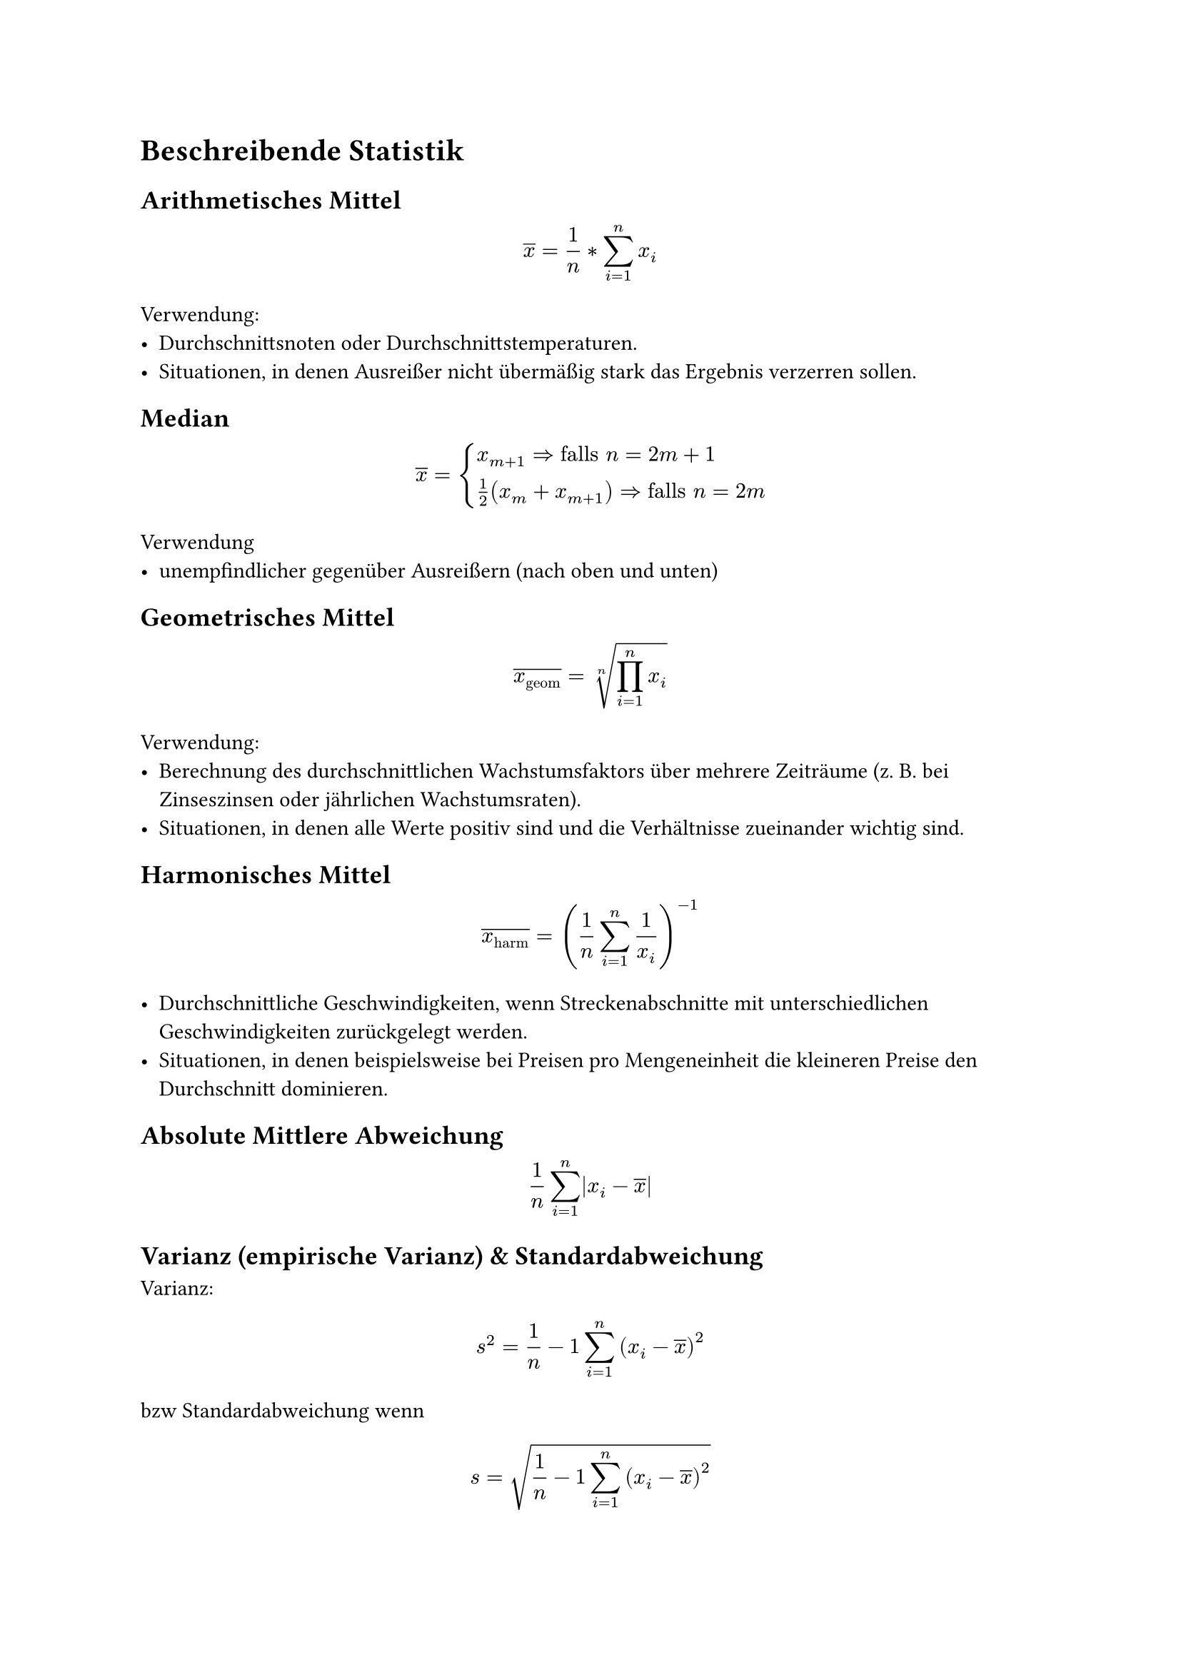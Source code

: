 = Beschreibende Statistik

== Arithmetisches Mittel

$ overline(x) = 1/n* sum_(i=1)^n x_i $

Verwendung:
- Durchschnittsnoten oder Durchschnittstemperaturen.
- Situationen, in denen Ausreißer nicht übermäßig stark das Ergebnis verzerren sollen.

== Median

$ overline(x) = cases(
  x_(m+1) => "falls" n=2m+1,
  1/2(x_m + x_(m+1)) => "falls" n=2m,
) $

Verwendung
- unempfindlicher gegenüber Ausreißern (nach oben und unten)

== Geometrisches Mittel

$ overline(x_"geom") = root(n, product_(i=1)^n x_i) $

Verwendung:
- Berechnung des durchschnittlichen Wachstumsfaktors über mehrere Zeiträume (z. B. bei Zinseszinsen oder jährlichen Wachstumsraten).
- Situationen, in denen alle Werte positiv sind und die Verhältnisse zueinander wichtig sind.
== Harmonisches Mittel

$ overline(x_"harm") = (1/n sum_(i=1)^n 1/x_i)^(-1) $


- Durchschnittliche Geschwindigkeiten, wenn Streckenabschnitte mit unterschiedlichen Geschwindigkeiten zurückgelegt werden.
- Situationen, in denen beispielsweise bei Preisen pro Mengeneinheit die kleineren Preise den Durchschnitt dominieren.

== Absolute Mittlere Abweichung

$ 1/n sum_(i=1)^n |x_i - overline(x)| $

== Varianz (empirische Varianz) & Standardabweichung
Varianz:

$ s^2 = 1/n-1 sum_(i=1)^n (x_i - overline(x))^2 $

bzw Standardabweichung wenn

$ s = sqrt(1/n-1 sum_(i=1)^n (x_i - overline(x))^2) $
